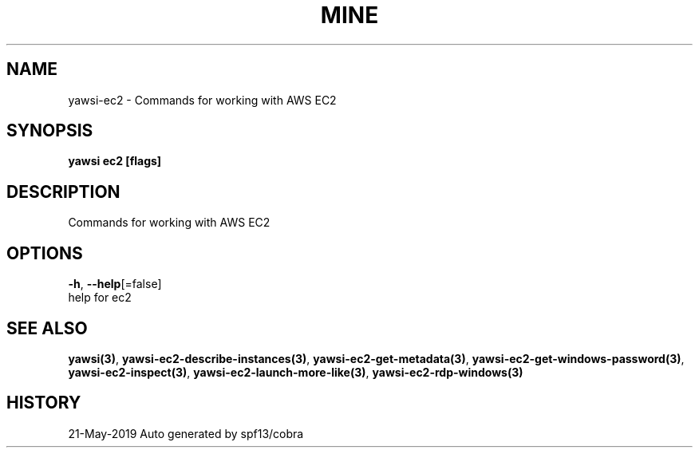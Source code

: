 .TH "MINE" "3" "May 2019" "Auto generated by spf13/cobra" "" 
.nh
.ad l


.SH NAME
.PP
yawsi\-ec2 \- Commands for working with AWS EC2


.SH SYNOPSIS
.PP
\fByawsi ec2 [flags]\fP


.SH DESCRIPTION
.PP
Commands for working with AWS EC2


.SH OPTIONS
.PP
\fB\-h\fP, \fB\-\-help\fP[=false]
    help for ec2


.SH SEE ALSO
.PP
\fByawsi(3)\fP, \fByawsi\-ec2\-describe\-instances(3)\fP, \fByawsi\-ec2\-get\-metadata(3)\fP, \fByawsi\-ec2\-get\-windows\-password(3)\fP, \fByawsi\-ec2\-inspect(3)\fP, \fByawsi\-ec2\-launch\-more\-like(3)\fP, \fByawsi\-ec2\-rdp\-windows(3)\fP


.SH HISTORY
.PP
21\-May\-2019 Auto generated by spf13/cobra
